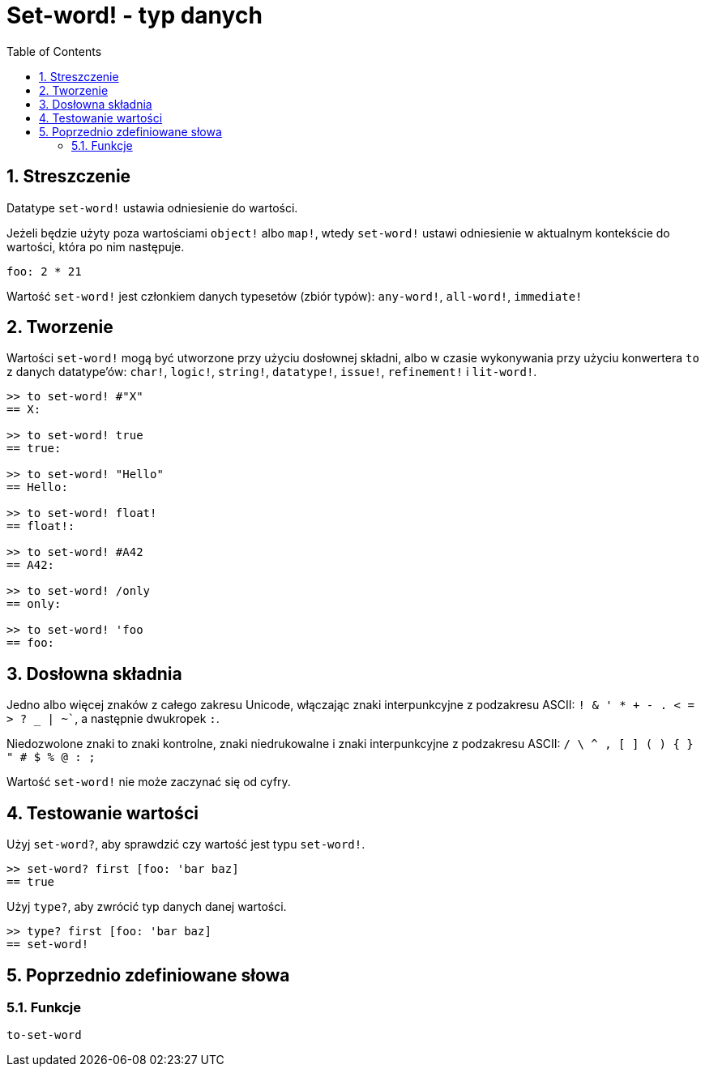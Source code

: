 = Set-word! - typ danych
:toc:
:numbered:

== Streszczenie

Datatype `set-word!` ustawia odniesienie do wartości.

Jeżeli będzie użyty poza wartościami `object!` albo `map!`, wtedy `set-word!` ustawi odniesienie w aktualnym kontekście do wartości, która po nim następuje.

```red
foo: 2 * 21
```

Wartość `set-word!` jest członkiem danych typesetów (zbiór typów): `any-word!`, `all-word!`, `immediate!`

== Tworzenie

Wartości `set-word!` mogą być utworzone przy użyciu dosłownej składni, albo w czasie wykonywania przy użyciu konwertera `to` z danych datatype'ów: `char!`, `logic!`, `string!`, `datatype!`, `issue!`, `refinement!` i `lit-word!`.

```red
>> to set-word! #"X"
== X:

>> to set-word! true
== true:

>> to set-word! "Hello"
== Hello:

>> to set-word! float!
== float!:

>> to set-word! #A42
== A42:

>> to set-word! /only
== only:

>> to set-word! 'foo
== foo:
```


== Dosłowna składnia

Jedno albo więcej znaków z całego zakresu Unicode, włączając znaki interpunkcyjne z podzakresu ASCII: `! & ' * + - . < = > ? _ | ~``, a następnie dwukropek `:`.

Niedozwolone znaki to znaki kontrolne, znaki niedrukowalne i znaki interpunkcyjne z podzakresu ASCII: `/ \ ^ , [ ] ( ) { } " # $ % @ : ;`

Wartość `set-word!` nie może zaczynać się od cyfry.


== Testowanie wartości

Użyj `set-word?`, aby sprawdzić czy wartość jest typu `set-word!`.

```red
>> set-word? first [foo: 'bar baz]
== true
```

Użyj `type?`, aby zwrócić typ danych danej wartości.

```red
>> type? first [foo: 'bar baz]
== set-word!
```


== Poprzednio zdefiniowane słowa

=== Funkcje

`to-set-word`

